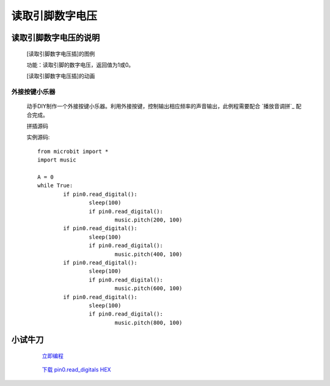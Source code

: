 **读取引脚数字电压**
================================

**读取引脚数字电压的说明**
>>>>>>>>>>>>>>>>>>>>>>>>>>>>>>>>>

	[读取引脚数字电压插]的图例

	.. image:: images/pin/pin0.read_digital.png

	功能：读取引脚的数字电压，返回值为1或0。

	[读取引脚数字电压插]的动画

	.. image:: images/pin/pin0.read_digital.gif

外接按键小乐器
::::::::::::::::::

	动手DIY制作一个外接按键小乐器。利用外接按键，控制输出相应频率的声音输出，此例程需要配合 `播放音调拼`_ 配合完成。

	.. _设置指定LED亮度拼: http://docs.turnipbit.com/zh/latest/teach/tutorials/music/music.pitch.html

	拼插源码

	.. image:: images/pin/pin0.read_digitals.png

	实例源码::

		from microbit import *
		import music

		A = 0
		while True:
			if pin0.read_digital():
				sleep(100)
				if pin0.read_digital():
					music.pitch(200, 100)
			if pin0.read_digital():
				sleep(100)
				if pin0.read_digital():
					music.pitch(400, 100)
			if pin0.read_digital():
				sleep(100)
				if pin0.read_digital():
					music.pitch(600, 100)
			if pin0.read_digital():
				sleep(100)
				if pin0.read_digital():
					music.pitch(800, 100)

**小试牛刀**
>>>>>>>>>>>>>>>>>>>>>>>>>>>>>>>>


		 `立即编程`_

		.. _立即编程: http://turnipbit.tpyboard.com/

		 `下载 pin0.read_digitals HEX`_

		.. _下载 pin0.read_digitals HEX: http://turnipbit.com/download.php?fn=pin0.read_digitals.hex
